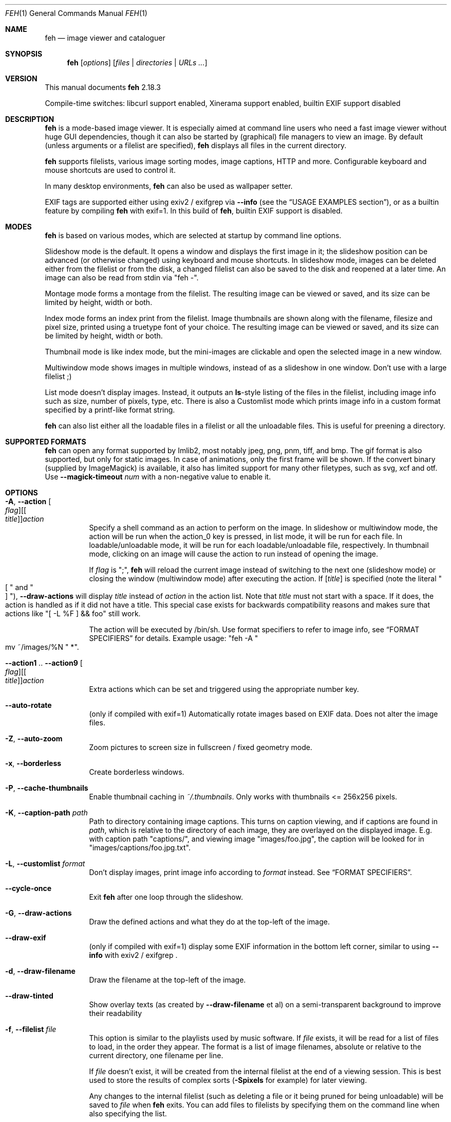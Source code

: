 .Dd April 04, 2017
.Dt FEH 1
.Os
.
.
.Sh NAME
.
.Nm feh
.Nd image viewer and cataloguer
.
.
.Sh SYNOPSIS
.
.Nm
.Op Ar options
.Op Ar files No | Ar directories No | Ar URLs ...
.
.
.Sh VERSION
.
This manual documents
.Nm
2.18.3
.
.Pp
.
Compile-time switches: libcurl support enabled, Xinerama support
enabled, builtin EXIF support disabled
.
.
.Sh DESCRIPTION
.
.Nm
is a mode-based image viewer.  It is especially aimed at command line users who
need a fast image viewer without huge GUI dependencies, though it can also be
started by
.Pq graphical
file managers to view an image.
By default
.Pq unless arguments or a filelist are specified ,
.Nm
displays all files in the current directory.
.
.Pp
.
.Nm
supports filelists, various image sorting modes, image captions, HTTP and more.
Configurable keyboard and mouse shortcuts are used to control it.
.
.Pp
.
In many desktop environments,
.Nm
can also be used as wallpaper setter.
.
.Pp
.
EXIF tags are supported either using exiv2 / exifgrep via
.Cm --info
.Pq see the Sx USAGE EXAMPLES No section ,
or as a builtin feature by compiling
.Nm
with exif=1. In this build of
.Nm ,
builtin EXIF support is disabled.
.
.
.Sh MODES
.
.Nm
is based on various modes, which are selected at startup by command line
options.
.
.Pp
.
Slideshow mode is the default.  It opens a window and displays the first
image in it; the slideshow position can be advanced
.Pq or otherwise changed
using keyboard and mouse shortcuts.
In slideshow mode, images can be deleted either from the filelist or from the
disk, a changed filelist can also be saved to the disk and reopened at a later
time.
An image can also be read from stdin via
.Qq feh - .
.
.Pp
.
Montage mode forms a montage from the filelist.  The resulting image can be
viewed or saved, and its size can be limited by height, width or both.
.
.Pp
.
Index mode forms an index print from the filelist.  Image thumbnails are shown
along with the filename, filesize and pixel size, printed using a truetype
font of your choice.  The resulting image can be viewed or saved, and its size
can be limited by height, width or both.
.
.Pp
.
Thumbnail mode is like index mode, but the mini-images are clickable and open
the selected image in a new window.
.
.Pp
.
Multiwindow mode shows images in multiple windows, instead of as a slideshow
in one window.  Don't use with a large filelist ;)
.
.Pp
.
List mode doesn't display images.  Instead, it outputs an
.Cm ls Ns No - Ns style
listing of the files in the filelist, including image info such as size, number
of pixels, type, etc.  There is also a Customlist mode which prints image info
in a custom format specified by a printf-like format string.
.
.Pp
.
.Nm
can also list either all the loadable files in a filelist or all the
unloadable files.  This is useful for preening a directory.
.
.
.Sh SUPPORTED FORMATS
.
.Nm
can open any format supported by Imlib2, most notably jpeg, png,
pnm, tiff, and bmp. The gif format is also supported, but only for static
images. In case of animations, only the first frame will be shown.
.
If the convert binary
.Pq supplied by ImageMagick
is available, it also has limited support for many other filetypes, such as
svg, xcf and otf. Use
.Cm --magick-timeout Ar num
with a non-negative value to enable it.
.
.
.Sh OPTIONS
.
.Bl -tag -width indent
.
.It Cm -A , --action Oo Ar flag Oc Ns Oo [ Ar title ] Oc Ns Ar action
.
Specify a shell command as an action to perform on the image.  In slideshow or
multiwindow mode, the action will be run when the action_0 key is pressed, in
list mode, it will be run for each file.  In loadable/unloadable mode, it will
be run for each loadable/unloadable file, respectively.  In thumbnail mode,
clicking on an image will cause the action to run instead of opening the image.
.
.Pp
.
If
.Ar flag
is
.Qq \&; ,
.Nm
will reload the current image instead of switching to the next one
.Pq slideshow mode
or closing the window
.Pq multiwindow mode
after
executing the action.
.
If
.No [ Ar title ]
is specified
.Pq note the literal Qo \&[ Qc and Qo ] Qc ,
.Cm --draw-actions
will display
.Ar title
instead of
.Ar action
in the action list. Note that
.Ar title
must not start with a space. If it does, the action is handled as if it did
not have a title. This special case exists for backwards compatibility reasons
and makes sure that actions like
.Qq \&[ -L %F \&] && foo
still work.
.
.
.Pp
.
The action will be executed by /bin/sh.  Use format specifiers to refer to
image info, see
.Sx FORMAT SPECIFIERS
for details.  Example usage:
.Qq feh -A Qo mv ~/images/%N Qc * .
.
.It Cm --action1 No .. Cm --action9 Oo Ar flag Oc Ns Oo [ Ar title ] Oc Ns Ar action
.
Extra actions which can be set and triggered using the appropriate number key.
.
.It Cm --auto-rotate
.
.Pq only if compiled with exif=1
Automatically rotate images based on EXIF data. Does not alter the image files.
.
.It Cm -Z , --auto-zoom
.
Zoom pictures to screen size in fullscreen / fixed geometry mode.
.
.It Cm -x , --borderless
.
Create borderless windows.
.
.It Cm -P , --cache-thumbnails
.
Enable thumbnail caching in
.Pa ~/.thumbnails .
Only works with thumbnails <= 256x256 pixels.
.
.It Cm -K , --caption-path Ar path
.
Path to directory containing image captions.  This turns on caption viewing,
and if captions are found in
.Ar path ,
which is relative to the directory of each image, they are overlayed on the
displayed image.  E.g. with caption path
.Qq captions/ ,
and viewing image
.Qq images/foo.jpg ,
the caption will be looked for in
.Qq images/captions/foo.jpg.txt .
.
.It Cm -L , --customlist Ar format
.
Don't display images, print image info according to
.Ar format
instead.  See
.Sx FORMAT SPECIFIERS .
.
.It Cm --cycle-once
.
Exit
.Nm
after one loop through the slideshow.
.
.It Cm -G , --draw-actions
.
Draw the defined actions and what they do at the top-left of the image.
.
.It Cm --draw-exif
.
.Pq only if compiled with exif=1
display some EXIF information in the bottom left corner, similar to using
.Cm --info
with exiv2 / exifgrep .
.
.It Cm -d , --draw-filename
.
Draw the filename at the top-left of the image.
.
.It Cm --draw-tinted
.
Show overlay texts
.Pq as created by Cm --draw-filename No et al
on a semi-transparent background to improve their readability
.
.It Cm -f , --filelist Ar file
.
This option is similar to the playlists used by music software.  If
.Ar file
exists, it will be read for a list of files to load, in the order they appear.
The format is a list of image filenames, absolute or relative to the current
directory, one filename per line.
.
.Pp
.
If
.Ar file
doesn't exist, it will be created from the internal filelist at the end of a
viewing session.  This is best used to store the results of complex sorts
.Pq Cm -Spixels No for example
for later viewing.
.
.Pp
.
Any changes to the internal filelist
.Pq such as deleting a file or it being pruned for being unloadable
will be saved to
.Ar file
when
.Nm
exits.  You can add files to filelists by specifying them on the command line
when also specifying the list.
.
.Pp
.
If
.Ar file
is
.Qq - ,
.Nm
will read the filelist from its standard input.
.
.It Cm -e , --font Ar font
.
Set global font.  Should be a truetype font, resident in the current directory
or the font directory, and should be defined in the form fontname/points, like
.Qq myfont/12 .
.
.It Cm -C , --fontpath Ar path
.
Specify
.Ar path
as extra directory in which to search for fonts; can be used multiple times to
add multiple paths.
.
.It Cm --force-aliasing
.
Disable antialiasing for zooming, background setting etc.
.
.It Cm -I , --fullindex
.
Same as index mode, but with additional information below the thumbnails.
Works just like
.Qq feh --index --index-info \&"\&%n\en\&%S\en\&%wx\&%h\&" .
Enables
.Sx MONTAGE MODE OPTIONS .
.
.Pp
.
Note: This option needs to load all images to calculate the dimensions of the
.Nm
window, so when using it with many files it will take a while before a
.Nm
window is visible.  Use
.Cm --preload
to get a progress bar.
.
.It Cm -F , --fullscreen
.
Make the window fullscreen.
Note that in this mode, large images will always be scaled down to fit the
screen,
.Cm --zoom Ar zoom
only affects smaller images and never scales larger than necessary to fit the
screen size. The only exception is a
.Ar zoom
of 100, in which case images will always be shown at 100% zoom, no matter
their dimensions.
.
.It Cm -g , --geometry Oo Ar width No x Ar height Oc Op + Ar x No + Ar y
.
Limit (and don't change) the window size.  Takes an X-style geometry
.Ar string
like 640x480 with optional +x+y window offset.
Note that larger images will be zoomed out to fit, but you can see them at 1:1
by clicking the zoom button.
.
Also note that this option does not enforce the geometry, changing it by a tiling
WM or manually is still possible. After each resize, the resulting window size
is used as the new size limit.
.
.It Cm -Y , --hide-pointer
.
Hide the pointer
.Pq useful for slideshows .
.
.It Cm -B , --image-bg Ar style
.
Use style as background for transparent image parts and the like.
Accepted values: checks, white, black.
.
The default for windowed mode is checks, while fullscreen defaults to black.
.
.It Cm -i , --index
.
Enable Index mode.  Index mode is similar to montage mode, and accepts the
same options.  It creates an index print of thumbnails, printing the image
name beneath each thumbnail.  Index mode enables certain other options, see
.Sx INDEX AND THUMBNAIL MODE OPTIONS
and
.Sx MONTAGE MODE OPTIONS .
.
.It Cm --info Oo Ar flag Oc Ns Ar commandline
.
Execute
.Ar commandline
and display its output in the bottom left corner of the image.  Can be used to
display e.g. image dimensions or EXIF information.  Supports
.Sx FORMAT SPECIFIERS .
.
If
.Ar flag
is set to
.Qo ; Qc ,
the output will not be displayed by default, but has to be enabled by the
toggle_info key.
.
.It Cm -k , --keep-http
.
When viewing files using HTTP,
.Nm
normally deletes the local copies after viewing, or, if caching, on exit.
This option prevents this so that you get to keep the local copies.
They will be in
.Pa /tmp
with
.Qq Nm
in the name.
.
.It Cm --insecure
.
When viewing files with HTTPS, this option disables strict hostname and peer
checking. This allows images on sites with self-signed certificates to be
opened, but is no more secure than plain HTTP.
.
.It Cm --keep-zoom-vp
.
When switching images, keep zoom and viewport settings
.Pq zoom level and X, Y offsets
.
.It Cm -l , --list
.
Don't display images.  Analyze them and display an
.Xr ls 1 - No style
listing.  Useful in scripts to hunt out images of a certain
size/resolution/type etc.
.
.It Cm -U , --loadable
.
Don't display images.  Just print out their names if imlib2 can successfully
load them.
Returns false if at least one image failed to load.
.
.It Cm --magick-timeout Ar timeout
.
Stop trying to convert unloadable files after
.Ar timeout
seconds. A negative value disables covert / magick support altogether, a value
of zero causes
.Nm
to try indefinitely. By default, magick support is disabled.
.
.It Cm --max-dimension Ar width No x Ar height
.
Only show images with width <=
.Ar width
and height <=
.Ar height .
If you only care about one parameter, set the other to 0
.Pq or a negative value .
.
.It Cm -M , --menu-font Ar font
.
Use
.Ar font
.Pq truetype, with size, like Qq yudit/12
as menu font.
.
.It Cm --min-dimension Ar width No x Ar height
.
Only show images with width >=
.Ar width
and height >=
.Ar height .
If you only care about one parameter, set the other to 0.
.
.It Cm -m , --montage
.
Enable montage mode.  Montage mode creates a new image consisting of a grid of
thumbnails of the images in the filelist.  When montage mode is selected,
certain other options become available.  See
.Sx MONTAGE MODE OPTIONS .
.
.It Cm -w , --multiwindow
.
Disable slideshow mode.  With this setting, instead of opening multiple files
in slideshow mode, multiple windows will be opened; one per file.
.
.It Cm --no-jump-on-resort
.
Don't jump to the first image after resorting the filelist.
.
.It Cm -N , --no-menus
.
Don't load or show any menus.
.
.It Cm --no-screen-clip
.
By default, window sizes are limited to the screen size.  With this option,
windows will have the size of the image inside them.  Note that they may
become very large this way, making them unmanageable in certain window
managers.
.
.It Cm --no-xinerama
.
Disable Xinerama support.  Only makes sense when you have Xinerama support
compiled in.
.
.It Cm -j , --output-dir Ar directory
.
Save files to
.Ar directory
.Pq only useful with -k
.
.It Cm -p , --preload
.
Preload images.  This doesn't mean hold them in RAM, it means run through
them and eliminate unloadable images first.  Otherwise they will be removed
as you flick through.  This also analyses the images to get data for use in
sorting, such as pixel size, type etc.  A preload run will be automatically
performed if you specify one of these sort modes.
.
.It Cm -q , --quiet
.
Don't report non-fatal errors for failed loads.  Verbose and quiet modes are
not mutually exclusive, the first controls informational messages, the second
only errors.
.
.It Cm -z , --randomize
.
When viewing multiple files in a slideshow, randomize the file list before
displaying. The list is re-randomized whenever the slideshow cycles (that is,
transitions from last to first image).
.
.It Cm -r , --recursive
.
Recursively expand any directories in the commandline arguments
to the content of those directories, all the way down to the bottom level.
.
.It Cm --no-recursive
.
Don't recursively expand any directories (enabled by default).
Useful to override theme options.
.
.It Cm -R , --reload Ar int
.
Reload filelist and current image after
.Ar int
seconds.  Useful for viewing HTTP webcams or frequently changing directories.
.Pq Note that the filelist reloading is still experimental.
.
.Pp
.
If an image is removed,
.Nm
will either show the next one or quit.  However, if an image still exists, but
can no longer be loaded,
.Nm
will continue to try loading it.
.
.It Cm -n , --reverse
.
Reverse the sort order.  Use this to invert the order of the filelist.
E.g. to sort in reverse width order, use
.Cm -nSwidth .
.
.It Cm -. , --scale-down
.
Scale images to fit window geometry (defaults to screen size when no geometry
was specified). Note that the window geometry is not updated when changing
images at the moment. This option is recommended for tiling window managers.
.
This option is ignored when in fullscreen mode.
.
.Pp
.
In tiling environments, this also causes the image to be centered in the window.
.
.It Cm --scroll-step Ar count
.
Scroll
.Ar count
pixels whenever scroll_up, scroll_down, scroll_left or scroll_right is pressed.
Note that this option accepts negative numbers in case you need to inverse the
scroll direction; see
.Sx KEYS CONFIG SYNTAX
to change it permanently.
Default: 20
.
.It Cm -D , --slideshow-delay Ar float
.
For slideshow mode, wait
.Ar float
seconds between automatically changing slides.  Useful for presentations.
Specify a negative number to set the delay
.Pq which will then be Ar float No * (-1) ,
but start
.Nm
in paused mode.
.
.It Cm -S , --sort Ar sort_type
.
The file list may be sorted according to image parameters.  Allowed sort types
are: name, filename, dirname, mtime, width, height, pixels, size, format.  For
sort modes other than name, filename, dirname, or mtime, a preload run will be
necessary, causing a delay proportional to the number of images in the list.
.
.Pp
.
The mtime sort mode sorts images by most recently modified. To sort by oldest
first, reverse the filelist with --reverse.
.
.It Cm -| , --start-at Ar filename
.
Start the filelist at
.Ar filename .
.
Note that at the moment,
.Ar filename
must match an
.Pq expanded
path in the filelist. So, if the file to be matched is passed via an absolute
path in the filelist,
.Ar filename
must be an absolute path. If the file is passed via a relative path,
.Ar filename
must be an identical relative path. This is a known issue.
See also
.Sx USAGE EXAMPLES .
.
.It Cm -T , --theme Ar theme
.
Load options from config file with name
.Ar theme
- see
.Sx THEMES CONFIG SYNTAX
for more info.  Note that commandline options always override theme options.
The theme can also be set via the program name
.Pq e.g. with symlinks ,
so by default
.Nm
will look for a
.Qq Nm
theme.
.
.It Cm -t , --thumbnails
.
Same as Index mode, but the thumbnails are clickable image launchers.
Note that
.Cm --fullscreen
and
.Cm --scale-down
do not affect the thumbnail window. They do, however, work for image windows
launched from thumbnail mode.
Also supports
.Sx INDEX AND THUMBNAIL MODE OPTIONS
as well as
.Sx MONTAGE MODE OPTIONS .
.
.It Cm -~ , --thumb-title Ar string
.
Set
.Ar title
for windows opened from thumbnail mode.  See also
.Sx FORMAT SPECIFIERS .
.
.It Cm -^ , --title Ar title
.
Set window title.  Applies to all windows except those opened from thumbnail
mode.  See
.Sx FORMAT SPECIFIERS .
.
.It Cm -u , --unloadable
.
Don't display images.  Just print out their names if imlib2 can NOT
successfully load them.
Returns false if at least one image was loadable.
.
.It Cm -V , --verbose
.
output useful information, progress bars, etc.
.
.It Cm -v , --version
.
output version information and exit.
.
.It Cm --xinerama-index Ar screen
.
Override
.Nm Ns No 's
idea of the active Xinerama screen. May be useful in certain circumstances
where the window manager places the feh window on Xinerama screen A while
.Nm
assumes that it will be placed on screen B.
.
.Pp
.
In background setting mode: When used with any option other than
.Cm --bg-tile :
Only set wallpaper on
.Ar screen .
All other screens will be filled black/white.
.
This is most useful in a Xinerama configuration with
overlapping screens.  For instance, assume you have two overlapping displays
(index 0 and 1), where index 0 is smaller. To center a background on the
display with index 0 and fill the extra space on index 1 black/white, use
.Qq --xinerama-index 0
when setting the wallpaper.
.
.It Cm --zoom Ar percent No | Cm max No | Cm fill
.
Zoom images by
.Ar percent
when in full screen mode or when window geometry is fixed.  When combined with
.Cm --auto-zoom ,
zooming will be limited to the specified
.Ar percent .
Specifying
.Cm max
is like setting
.Cm --auto-zoom ,
using
.Cm fill
makes
.Nm
zoom the image like the
.Cm --bg-fill
mode.
.
.El
.
.
.Sh MONTAGE MODE OPTIONS
.
These additional options can be used for index, montage and
.Pq partially
thumbnail mode.
.
.Bl -tag -width indent
.
.It Cm -a , --alpha Ar int
.
When drawing thumbnails onto the background, set their transparency level to
.Ar int
.Pq 0 - 255 .
.
.It Cm -b , --bg Ar file No | Cm trans
.
Use
.Ar file
as background for your montage.  With this option specified, the montage size
will default to the size of
.Ar file
if no size restrictions were specified.  Alternatively, if
.Ar file
is
.Qq trans ,
the background will be made transparent.
.
.It Cm -X , --ignore-aspect
.
By default, the montage thumbnails will retain their aspect ratios, while
fitting into thumb-width/-height.  This options forces them to be the size set
by
.Cm --thumb-width No and Cm --thumb-height .
This will prevent any empty space in the final montage.
.
.It Cm -H , --limit-height Ar pixels
.
Limit the height of the montage.
.
.It Cm -W , --limit-width Ar pixels
.
Limit the width of the montage, defaults to 800 pixels.
.
.Pp
.
If both
.Cm --limit-width No and Cm --limit-height
are specified, the montage will be exactly
.Ar width No x Ar height
pixels in dimensions.
.
.It Cm -o , --output Ar file
.
Save the created montage to
.Ar file .
.
.It Cm -O , --output-only Ar file
.
Just save the created montage to
.Ar file
without displaying it.
.
.It Cm -s , --stretch
.
Normally, if an image is smaller than the specified thumbnail size, it will
not be enlarged.  If this option is set, the image will be scaled up to fit
the thumbnail size.  Aspect ratio will be maintained unless
.Cm --ignore-aspect
is specified.
.
.It Cm -E , --thumb-height Ar pixels
.
Set thumbnail height.
.
.It Cm -y , --thumb-width Ar pixels
.
Set thumbnail width.
.
.It Cm -J , --thumb-redraw Ar n
.
Only relevant for
.Cm --thumbnails :
Redraw thumbnail window every
.Ar n
images.  In
.Nm
<= 1.5, the thumbnail image used to be redrawn after every computed thumbnail
.Pq so, it updated immediately .
However, since the redrawing takes quite long
.Pq especially for thumbnail mode on a large filelist ,
this turned out to be a major performance penalty.
As a workaround, the thumbnail image is redrawn every 10th image now by
default. Set
.Ar n No = 1
to get the old behaviour,
.Ar n No = 0
will only redraw once all thumbnails are loaded.
.
.El
.
.
.Sh INDEX AND THUMBNAIL MODE OPTIONS
.
.Bl -tag -width indent
.
.It Cm --index-info Ar format
.
Show image information based on
.Ar format
below thumbnails in index / thumbnail mode.  See
.Sx FORMAT SPECIFIERS .
May contain newlines.
.
Use
.Qq --index-info ''
to display thumbnails without any info text
.
.Pp
.
Note: If you specify image-related formats
.Pq such as \&%w or \&%s ,
.Nm
needs to load all images to calculate the dimensions of its own window.
So when using them with many files, it will take a while before a
.Nm
window becomes visible.  Use
.Cm --preload
to get a progress bar.
.
.It Cm -@ , --title-font Ar font
.
Set font to print a title on the index, if no font is specified, no title will
be printed.
.El
.
.
.Sh BACKGROUND SETTING
.
In many desktop environments,
.Nm
can also be used as a background setter.  Unless you pass the
.Cm --no-fehbg
option, it will write a script to set the current background to
.Pa ~/.fehbg .
So to have your background restored every time you start X, you can add
.Qq sh ~/.fehbg &
to your X startup script
.Pq such as Pa ~/.xinitrc .
As of
.Nm
2.13, this script is executable, so
.Qq ~/.fehbg &
will work as well.
.
.Pp
.
Note that
.Nm
does not support setting the wallpaper of GNOME shell desktops. In this
environment, you can use
.Qq gsettings set org.gnome.desktop.background picture-uri file:/// Ns Ar path
instead.
.
.Pp
.
For the
.Cm --bg-center
and
.Cm --bg-max
options, you can use the
.Cm --geometry
option to specify an offset from one side of the screen instead of
centering the image.  Positive values will offset from the left/top
side, negative values from the bottom/right.  +0 and -0 are both
valid and distinct values.
.
.Pp
.
Note that all options except
.Cm --bg-tile
support Xinerama.
For instance, if you have multiple screens connected and use e.g.
.Cm --bg-center ,
.Nm
will center or appropriately offset the image on each screen.
You may even specify more than one file, in that case, the first file is set
on screen 0, the second on screen 1, and so on.
.
.Pp
.
Use
.Cm --no-xinerama
to treat the whole X display as one screen when setting wallpapers. You
may also use
.Cm --xinerama-index
to use
.Nm
as a background setter for a specific screen.
.
.Bl -tag -width indent
.
.It Cm --bg-center
.
Center the file on the background.  If it is too small, it will be surrounded
by a black border
.
.It Cm --bg-fill
.
Like
.Cm --bg-scale ,
but preserves aspect ratio by zooming the image until it fits.  Either a
horizontal or a vertical part of the image will be cut off
.
.It Cm --bg-max
.
Like
.Cm --bg-fill ,
but scale the image to the maximum size that fits the screen with black borders on one side.
.
.It Cm --bg-scale
.
Fit the file into the background without repeating it, cutting off stuff or
using borders.  But the aspect ratio is not preserved either
.
.It Cm --bg-tile
.
Tile
.Pq repeat
the image in case it is too small for the screen
.
.It Cm --no-fehbg
.
Do not write a
.Pa ~/.fehbg
file
.
.El
.
.
.Sh FORMAT SPECIFIERS
.
.Bl -tag -width indent
.
.It %f
.
Image path/filename
.
.It %F
.
Escaped image path/filename
.Pq for use in shell commands
.
.It %h
.
Image height
.
.It %l
.
Total number of files in filelist
.
.It %L
.
Temporary copy of filelist. Multiple uses of %L within the same format string will return the same copy.
.
.It %m
.
Current mode
.
.It %n
.
Image name
.
.It \&%N
.
Escaped image name
.
.It %o
.
x,y offset of top-left image corner to window corner in pixels
.
.It %p
.
Number of image pixels
.
.It \&%P
.
Number of image pixels
.Pq kilopixels / megapixels
.
.It %r
.
Image rotation. A half right turn equals pi.
.
.It %s
.
Image size in bytes
.
.It %S
.
Human-readable image size
.Pq kB / MB
.
.It %t
.
Image format
.
.It %u
.
Number of current file
.
.It %w
.
Image width
.
.It %v
.
.Nm
version
.
.It \&%V
.
Process ID
.
.It %z
.
current image zoom
.
.It %%
.
A literal %
.
.El
.
.
.Sh CONFIGURATION
.
.Nm
has three config files:
.Pa themes
for theme definitions,
.Pa keys
for key bindings and
.Pa buttons
for mouse button bindings.
It will try to read them from
.Pa $XDG_CONFIG_HOME/feh/ ,
which
.Pq when XDG_CONFIG_HOME is unset
defaults to
.Pa ~/.config/feh/ .
If the files are not found in that directory, it will also try
.Pa /etc/feh/ .
.Pp
All config files treat lines starting with a
.Qq #
character as comments.
Note that mid-line comments are not supported.
.
.
.Sh THEMES CONFIG SYNTAX
.
.Pa .config/feh/themes
allows the naming of option groups, called themes.
.
.Pp
.
It takes entries of the form
.Qq Ar theme options ... ,
where
.Ar theme
is the name of the entry and
.Ar options
are the options which will be applied when the theme is used.
.
Note that the options are not parsed by any shell. Therefore, filename expansion
.Po
.Qq *.jpg
and similar
.Pc
is not supported. Quoting with both single and double quotes works, though.
.
.Pp
.
An example entry would be
.Qq imagemap -rVq --thumb-width 40 --thumb-height 30 --index-info \&'%n\en\&%wx\&%h\&' .
.
.Pp
.
You can use this theme in two ways.  Either call
.Qo
.Nm
-Timagemap *.jpg
.Qc ,
or create a symbolic link to
.Nm
with the name of the theme you want it to use.  For the example above,
this would be
.Qo
ln -s `which
.Nm
` ~/bin/imagemap
.Qc .
Now just run
.Qq imagemap *.jpg
to use these options.
.
.Pp
.
Note that you can split a theme over several lines by placing a backslash at
the end of an unfinished line.
.
.Pp
.
Command line options always override theme options.
.
.
.Sh KEYS CONFIG SYNTAX
.
.Pa .config/feh/keys
defines key bindings.
It has entries of the form
.Qq Ar action Op Ar key1 Op Ar key2 Op Ar key3 .
.
.Pp
.
Each
.Ar key
is an X11 keysym name as shown by
.Xr xev 1 ,
like
.Qq Delete .
It may optionally start with modifiers for things like Control, in which case
.Ar key
looks like
.Ar mod Ns No - Ns Ar keysym
.Po
for example
.Qq C-Delete
for Ctrl+Delete or
.Qq C-1-Delete
for Ctrl+Alt+Delete
.Pc
.
.Pp
.
Available modifiers are
.Ar C No for Control ,
.Ar S No for Shift and
.Ar 1 , 4 No for Mod1 and Mod4 .
To match an uppercase letter like
.Qq S
instead of
.Qq s ,
the Shift modifier is not required.
.
.Pp
.
Specifying an
.Ar action
without any keys unbinds it (i.e. the default bindings are removed).
.
.Pp
.
.Em Note :
Do not use the same keybinding for multiple actions. When binding an action
to a new key
.Pq or mouse button ,
make sure to unbind it from its previous action, if present.
.Nm
does not check for conflicting bindings, so their behaviour is undefined.
.
.Pp
.
For a list of the
.Ar action
names, see
.Sx KEYS .
.
.
.Sh KEYS
.
In an image window, the following keys may be used
.Pq The strings in Bo square brackets Bc are the config action names :
.
.Bl -tag -width indent
.
.It a Bq toggle_actions
.
Toggle actions display
.Pq see Cm --draw-actions
.
.It A Bq toggle_aliasing
.
Enable/Disable anti-aliasing
.
.It c Bq toggle_caption
.
Caption entry mode.  If
.Cm --caption-path
has been specified, then this enables caption editing.  The caption at the
bottom of the screen will turn yellow and can be edited.  Hit return to confirm
and save the caption, or escape to cancel editing.  Note that you can insert
an actual newline into the caption using
.Aq CTRL+return .
.
.It d Bq toggle_filenames
.
Toggle filename display
.Pq see Cm --draw-filename
.
.It e Bq toggle_exif
.
.Pq only if compiled with exif=1
Toggle EXIF tag display
.
.It f Bq save_filelist
.
Save the current filelist as
.Qq feh_PID_ID_filelist
.
.It h Bq toggle_pause
.
Pause/Continue the slideshow.  When it is paused, it will not automatically
change slides based on
.Cm --slideshow-delay .
.
.It i Bq toggle_info
.
Toggle info display
.Pq see Cm --info
.
.It k Bq toggle_keep_vp
.
Toggle zoom and viewport keeping. When enabled,
.Nm
will keep zoom and X, Y offset when switching images.
.
.It m Bq toggle_menu
.
Show menu.  Use the arrow keys and return to select items,
.Aq escape
to close the menu.
.
.It n , Ao Space Ac , Ao Right Ac Bq next_img
.
Show next image. Selects the next image in thumbnail mode.
.
.It o Bq toggle_pointer
.
Toggle pointer visibility
.
.It p , Ao Backspace Ac , Ao Left Ac Bq prev_img
.
Show previous image. Selects the previous image in thumbnail mode.
.
.It q , Ao Escape Ac Bq quit
.
Quit
.Nm
.
.It r Bq reload_image
.
Reload current image.  Useful for webcams
.
.It s Bq save_image
.
Save the current image as
.Qq feh_PID_ID_FILENAME
.
.It v Bq toggle_fullscreen
.
Toggle fullscreen
.
.It w Bq size_to_image
.
Change window size to fit current image size
.Pq plus/minus zoom, if set .
In scale-down and fixed-geometry mode, this also updates the window size
limits.
.
.It x Bq close
.
Close current window
.
.It z Bq jump_random
.
Jump to a random position in the current filelist
.
.It \&[, \&] Bq prev_dir, next_dir
.
Jump to the first image of the previous or next sequence of images sharing
a directory name in the current filelist.  Use --sort dirname if you would
like to ensure that all images in a directory are grouped together.
.
.It < , > Bq orient_3 , orient_1
.
In place editing - rotate the image 90 degrees (counter)clockwise.
The rotation is lossless, but may create artifacts in some image corners when
used with JPEG images.  Rotating in the reverse direction will make them go
away.  See
.Xr jpegtran 1
for more about lossless JPEG rotation.
.
.Em Note:
.Nm
assumes that this feature is used to normalize image orientation. For JPEG
images, it will unconditionally set the EXIF orientation tag to 1
.Pq Qq 0,0 is top left
after every rotation. See
.Xr jpegexiforient 1
for details on how to change this flag.
.
.It _ Bq flip
.
In place editing - vertical flip
.
.It | Bq mirror
.
In place editing - horizontal flip
.
.It 0 .. 9 Bq action_0 .. action_9
.
Execute the corresponding action
.Pq 0 = Cm --action , No 1 = Cm --action1 No etc.
.
.It Ao Return Ac Bq action_0
.
Run the command defined by
.Cm --action
.
.It Ao home Ac Bq jump_first
.
Show first image
.
.It Ao end Ac Bq jump_last
.
Show last image
.
.It Ao page up Ac Bq jump_fwd
.
Go forward ~5% of the filelist
.
.It Ao page down Ac Bq jump_back
.
Go backward ~5% of the filelist
.
.It + Bq reload_plus
.
Increase reload delay by 1 second
.
.It - Bq reload_minus
.
Decrease reload delay by 1 second
.
.It Ao delete Ac Bq remove
.
Remove current file from filelist
.
.It Ao CTRL+delete Ac Bq delete
.
Remove current file from filelist and delete it
.
.It Ao keypad left Ac , Ao Ctrl+Left Ac Bq scroll_left
.
Scroll to the left
.
.It Ao keypad right Ac , Ao Ctrl+Right Ac Bq scroll_right
.
Scroll to the right
.
.It Ao keypad up Ac , Ao Ctrl+Up Ac Bq scroll_up
.
Scroll up
.
.It Ao keypad down Ac , Ao Ctrl+Down Ac Bq scroll_down
.
Scroll down.
Note that the scroll keys work without anti-aliasing for performance reasons,
hit the render key after scrolling to antialias the image.
.
.It Aq Alt+Left Bq scroll_left_page
.
Scroll to the left by one page
.
.It Aq Alt+Right Bq scroll_right_page
.
Scroll to the right by one page
.
.It Aq Alt+Up Bq scroll_up_page
.
Scroll up by one page
.
.It Aq Alt+Down Bq scroll_down_page
.
Scroll down by one page
.
.It R, Ao keypad begin Ac Bq render
.
Antialias the image.
Opens the currently selected image in thumbnail mode.
.
.It Ao keypad + Ac , Ao Up Ac Bq zoom_in
.
Zoom in
.
.It Ao keypad - Ac , Ao Down Ac Bq zoom_out
.
Zoom out
.
.It *, Ao keypad * Ac Bq zoom_default
.
Zoom to 100%
.
.It /, Ao keypad / Ac Bq zoom_fit
.
Zoom to fit the window size
.
.It ! Bq zoom_fill
.
Zoom to fill the window size like
.Cm --bg-fill
.
.El
.
.Ss MENU KEYS
.
The following keys bindings are used for the
.Nm
menu:
.
.Bl -tag -width indent
.
.It Ao Escape Ac Bq menu_close
.
Close the menu
.
.It Ao Up Ac Bq menu_up
.
Highlight previous menu item
.
.It Ao Down Ac Bq menu_down
.
Highlight next menu item
.
.It Ao Left Ac Bq menu_parent
.
Highlight parent menu item
.
.It Ao Right Ac Bq menu_child
.
Highlight child menu item
.
.It Ao Return Ac , Ao Space Ac Bq menu_select
.
Select highlighted menu item
.
.El
.
.
.Sh BUTTONS CONFIG SYNTAX
.
.Pa .config/feh/buttons .
This works like the keys config file: the entries are of the form
.Qq Ar action Op Ar binding .
.
.Pp
.
Each
.Ar binding
is a button number.  It may optionally start with modifiers for things like
Control, in which case
.Ar binding
looks like
.Ar mod Ns No - Ns Ar button
.Pq for example "C-1" for Ctrl + Left button .
.
.Pp
.
.Em Note :
Do not use the same button for multiple actions.
.Nm
does not check for conflicting bindings, so their behaviour is undefined.
.
Either unbind the unwanted action, or bind it to another unused button.
.
The order in which you bind / unbind does not matter, though.
.
.Pp
.
For the available modifiers, see
.Sx KEYS CONFIGURATION SYNTAX .
.
.
.Ss BUTTONS
.
In an image window, the following buttons may be used
.Pq The strings in Bo square brackets Bc are the config action names .
Additionally, all actions specified in the
.Sx KEYS
section can also be bound to a button.
.
.Bl -tag -width indent
.
.It unbound Bq reload
.
Reload current image
.
.It 1 Ao left mouse button Ac Bq pan
.
pan the current image
.
.It 2 Ao middle mouse button Ac Bq zoom
.
Zoom the current image
.
.It 3 Ao right mouse button Ac Bq toggle_menu
.
Toggle menu
.
.It 4 Ao mousewheel down Ac Bq prev_img
.
Show previous image
.
.It 5 Ao mousewheel up Ac Bq next_img
.
Show next image
.
.It Ctrl+1 Bq blur
.
Blur current image
.
.It Ctrl+2 Bq rotate
.
Rotate current image
.
.It unbound Bq zoom_in
.
Zoom in
.
.It unbound Bq zoom_out
.
Zoom out
.
.
.El
.
.
.Sh MOUSE ACTIONS
.
Default Bindings:
When viewing an image, mouse button 1 pans the image
.Pq moves it around
or, when only clicked, moves to the next image
.Pq slideshow mode only .
Quick drags with less than 2px of movement per axis will be treated as clicks
to aid graphics tablet users.
.
Mouse button 2 zooms
.Po click and drag left->right to zoom in, right->left to zoom out, click once
to restore zoom to 100%
.Pc
and mouse button 3 opens the menu.
.
.Pp
.
CTRL+Button 1 blurs or sharpens the image
.Pq drag left to blur, right to sharpen ;
CTRL+Button 2 rotates the image around the center point.
.
.Pp
.
A note about pan and zoom modes:
In pan mode, if you reach a window border but haven't yet panned to the end of
the image,
.Nm
will warp your cursor to the opposite border so you can continue panning.
.
.Pp
.
When clicking the zoom button and immediately releasing it, the image will be
back at 100% zoom.  When clicking it and moving the mouse while holding the
button down, the zoom will be continued at the previous zoom level.  The zoom
will always happen so that the pixel on which you entered the zoom mode
remains stationary.  So, to enlarge a specific part of an image, click the
zoom button on that part.
.
.
.Sh SIGNALS
.
In slideshow mode,
.Nm
handles the following signals:
.
.Bl -tag -width indent
.
.It Dv SIGUSR1
.
Switch to next image
.
.It Dv SIGUSR2
.
Switch to previous image
.
.El
.
.
.Sh USAGE EXAMPLES
.
Here are some examples of useful option combinations. See also:
.Aq http://feh.finalrewind.org/examples/
.
.Bl -tag -width indent
.
.It feh /opt/images
.
Show all images in /opt/images
.
.It feh -r /opt/images
.
Recursively show all images found in /opt/images and subdirectories
.
.It feh -rSfilename /opt/images
.
Same as above, but sort by filename. By default, feh will show files in the
order it finds them on the hard disk, which is usually somewhat random.
.
.It feh -t -Sfilename -E 128 -y 128 -W 1024 /opt/images
.
Show 128x128 pixel thumbnails, limit window width to 1024 pixels.
.
.It feh -t -Sfilename -E 128 -y 128 -W 1024 -P -C /usr/share/fonts/truetype/ttf-dejavu/ -e DejaVuSans/8 /opt/images
.
Same as above, but enable thumbnail caching in ~/.thumbnails and use a smaller
font.
.
.It feh -irFarial/14 -O index.jpg /opt/images
.
Make an index print of /opt/images and all directories below it, using 14 point
Arial to write the image info under each thumbnail.  Save the image as
index.jpg and don't display it, just exit.  Note that this even works without
a running X server
.
.It feh --unloadable -r /opt/images
.
Print all unloadable images in /opt/images, recursively
.
.It feh -f by_width -S width --reverse --list \&.
.
Write a list of all images in the directory to by_width, sorted by width
.Pq widest images first
.
.It feh -w /opt/images/holidays
.
Open each image in /opt/images/holidays in its own window
.
.It feh -FD5 -Sname /opt/images/presentation
.
Show the images in .../presentation, sorted by name, in fullscreen,
automatically change to the next image after 5 seconds
.
.It feh -rSwidth -A Qo mv %F ~/images/\&%N Qc /opt/images
.
View all images in /opt/images and below, sorted by width, move an image to
~/image/image_name when enter is pressed
.
.It feh --start-at ./foo.jpg \&.
.
View all images in the current directory, starting with foo.jpg.  All other
images are still in the slideshow and can be viewed normally
.
.It feh --start-at foo.jpg *
.
Same as above
.
.It feh --info \&"exifgrep '\&(Model\&|DateTimeOriginal\&|FNumber\&|ISO\&|Flash\&)' %F \&| cut -d \&. -f 4-\&" \&.
.
Show some EXIF information, extracted by exifprobe/exifgrep
.
.It feh --action 'rm %F' -rl --max-dim 1000x800
.
Recursively remove all images with dimensions below or equal to 1000x800 pixels
from the current directory.
.
.El
.
.
.Sh DEPENDENCIES
.
.Nm
requires the
.Cm jpegtran
and
.Cm jpegexiforient
binaries
.Pq usually distributed in Qo libjpeg-progs Qc or similar
for lossless rotation.
.
.Pp
.
To view images from URLs such as http://, you need
.Nm
compiled with libcurl support (enabled by default).  See the
.Sx VERSION
section.
.
.
.Sh BUGS
.
.Pp
.
On systems with giflib 5.1.2,
.Nm
may be unable to load gif images. For affected mips, mipsel and arm devices,
gif support is completely broken, while on x86 / x86_64 gifs can usually
only be loaded if they are the first image in the filelist.
This appears to be a bug in giflib,
see
.Aq https://bugs.debian.org/cgi-bin/bugreport.cgi?bug=813729
for details. Workaround: Use
.Cm --magick-timeout 5
.Pq or some other positive value
to load gifs with imagemagick instead, or downgrade to giflib 5.1.1, or
upgrade to giflib 5.1.4.
.
.Pp
.
Thumbnail mode is somewhat inefficient, and because of that not nearly as fast
as it could be.
.
.Pp
.
.Cm --scale-down
does not take window decorations into account and may therefore make the
window slightly too large.
.
.
.Ss REPORTING BUGS
.
If you find a bug, please report it to
.Aq derf+feh@finalrewind.org
or via
.Aq http://github.com/derf/feh/issues .
You are also welcome to direct any feh-related comments/questions/... to #feh
on irc.oftc.net.
.
.Pp
.
Please include the feh version
.Aq the output of Qq feh --version ,
steps to reproduce the bug and, if necessary, images to reproduce it.
.
.
.Sh FUTURE PLANS
.
Plans for the following releases:
.
.Bl -bullet -compact
.
.It
Make zoom options more intuitive
.
.El
.
.
.Sh LICENSE
.
Copyright (C) 1999, 2000 by Paul Duncan.
Copyright (C) 1999, 2000 by Tom Gilbert (and various contributors).
Copyright (C) 2010-2016 by Daniel Friesel (and even more contributors).
.
.Pp
.
Permission is hereby granted, free of charge, to any person obtaining a copy
of this software and associated documentation files (the "Software"), to
deal in the Software without restriction, including without limitation the
rights to use, copy, modify, merge, publish, distribute, sublicense, and/or
sell copies of the Software, and to permit persons to whom the Software is
furnished to do so, subject to the following conditions:
.
.Pp
.
The above copyright notice and this permission notice shall be included in
all copies of the Software and its documentation and acknowledgment shall be
given in the documentation and software packages that this Software was
used.
.
.Pp
.
THE SOFTWARE IS PROVIDED "AS IS", WITHOUT WARRANTY OF ANY KIND, EXPRESS OR
IMPLIED, INCLUDING BUT NOT LIMITED TO THE WARRANTIES OF MERCHANTABILITY,
FITNESS FOR A PARTICULAR PURPOSE AND NONINFRINGEMENT.  IN NO EVENT SHALL
THE AUTHORS BE LIABLE FOR ANY CLAIM, DAMAGES OR OTHER LIABILITY, WHETHER
IN AN ACTION OF CONTRACT, TORT OR OTHERWISE, ARISING FROM, OUT OF OR IN
CONNECTION WITH THE SOFTWARE OR THE USE OR OTHER DEALINGS IN THE SOFTWARE.
.
.Pp
.
Current developer: Daniel Friesel
.Aq derf@finalrewind.org
.
.Pp
.
Original author
.Pq no longer developing :
Tom Gilbert
.Aq feh_sucks@linuxbrit.co.uk
.
.Pp
.
See also:
http://feh.finalrewind.org
